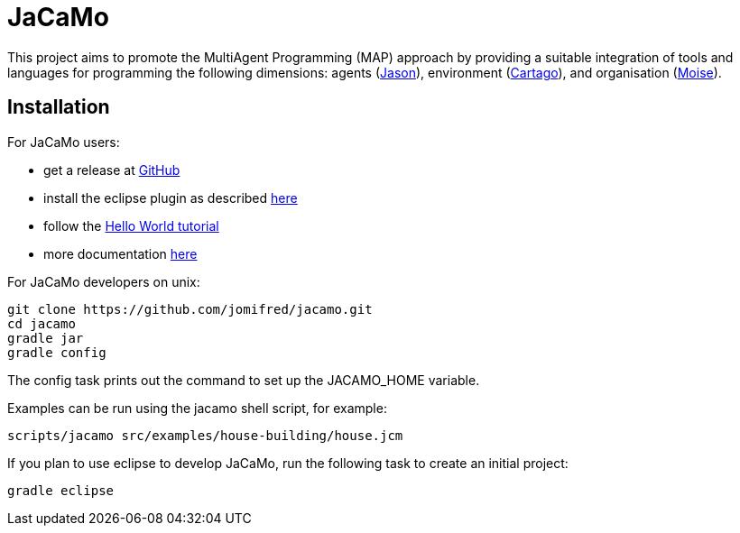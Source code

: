= JaCaMo

This project aims to promote the MultiAgent Programming (MAP) approach by providing a suitable integration of tools and languages for programming the following dimensions: agents (http://jason.sf.net[Jason]), environment (http://cartago.sourceforge.net/[Cartago]), and organisation (http://moise.sf.net[Moise]).

== Installation

For JaCaMo users:

- get a release at https://github.com/jomifred/jacamo/releases[GitHub]
- install the eclipse plugin as described http://jacamo.sourceforge.net/eclipseplugin/tutorial[here]
- follow the http://jacamo.sourceforge.net/tutorial/hello-world[Hello World tutorial]
- more documentation http://jacamo.sf.net[here]

For JaCaMo developers on unix:

	git clone https://github.com/jomifred/jacamo.git
	cd jacamo
	gradle jar
	gradle config

The config task prints out the command to set up the JACAMO_HOME variable.

Examples can be run using the jacamo shell script, for example:

	scripts/jacamo src/examples/house-building/house.jcm

If you plan to use eclipse to develop JaCaMo, run the following task to create an initial project:

	gradle eclipse
